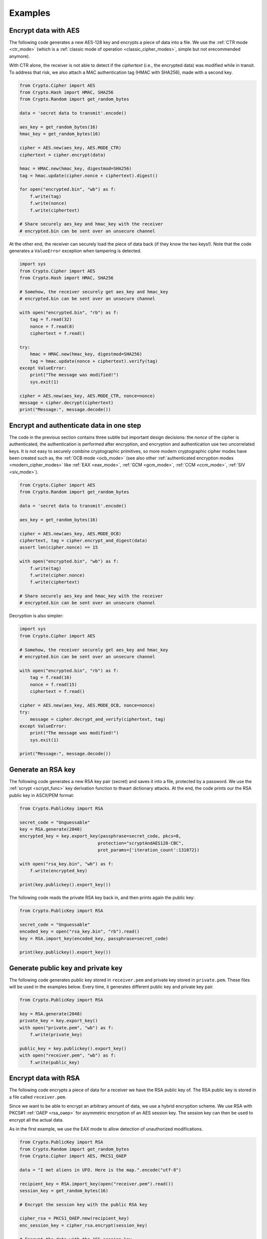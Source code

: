 Examples
========

Encrypt data with AES
~~~~~~~~~~~~~~~~~~~~~

The following code generates a new AES-128 key and encrypts a piece of data into a file.
We use the :ref:`CTR mode <ctr_mode>` (which is a :ref:`classic mode of operation <classic_cipher_modes>`,
simple but not erecommended anymore).

With CTR alone, the receiver is not able to detect if the *ciphertext* (i.e., the encrypted
data) was modified while in transit. To address that risk, we also attach
a MAC authentication tag (HMAC with SHA256), made with a second key.

.. code-block:: python

    from Crypto.Cipher import AES
    from Crypto.Hash import HMAC, SHA256
    from Crypto.Random import get_random_bytes

    data = 'secret data to transmit'.encode()

    aes_key = get_random_bytes(16)
    hmac_key = get_random_bytes(16)

    cipher = AES.new(aes_key, AES.MODE_CTR)
    ciphertext = cipher.encrypt(data)

    hmac = HMAC.new(hmac_key, digestmod=SHA256)
    tag = hmac.update(cipher.nonce + ciphertext).digest()

    for open("encrypted.bin", "wb") as f:
        f.write(tag)
        f.write(nonce)
        f.write(ciphertext)

    # Share securely aes_key and hmac_key with the receiver
    # encrypted.bin can be sent over an unsecure channel

At the other end, the receiver can securely load the piece of data back (if they know the two keys!).
Note that the code generates a ``ValueError`` exception when tampering is detected.

.. code-block:: python

    import sys
    from Crypto.Cipher import AES
    from Crypto.Hash import HMAC, SHA256

    # Somehow, the receiver securely get aes_key and hmac_key
    # encrypted.bin can be sent over an unsecure channel

    with open("encrypted.bin", "rb") as f:
        tag = f.read(32)
        nonce = f.read(8)
        ciphertext = f.read()

    try:
        hmac = HMAC.new(hmac_key, digestmod=SHA256)
        tag = hmac.update(nonce + ciphertext).verify(tag)
    except ValueError:
        print("The message was modified!")
        sys.exit(1)

    cipher = AES.new(aes_key, AES.MODE_CTR, nonce=nonce)
    message = cipher.decrypt(ciphertext)
    print("Message:", message.decode())

Encrypt and authenticate data in one step
~~~~~~~~~~~~~~~~~~~~~~~~~~~~~~~~~~~~~~~~~~

The code in the previous section contains three subtle but important design decisions:
the *nonce* of the cipher is authenticated, the authentication is performed
after encryption, and encryption and authentication use two uncorrelated keys.
It is not easy to securely combine cryptographic primitives,
so more modern cryptographic cipher
modes have been created such as, the :ref:`OCB mode <ocb_mode>`
(see also other :ref:`authenticated encryption modes <modern_cipher_modes>`
like :ref:`EAX <eax_mode>`, :ref:`GCM <gcm_mode>`, :ref:`CCM <ccm_mode>`, :ref:`SIV <siv_mode>`).

.. code-block:: python

    from Crypto.Cipher import AES
    from Crypto.Random import get_random_bytes

    data = 'secret data to transmit'.encode()

    aes_key = get_random_bytes(16)

    cipher = AES.new(aes_key, AES.MODE_OCB)
    ciphertext, tag = cipher.encrypt_and_digest(data)
    assert len(cipher.nonce) == 15

    with open("encrypted.bin", "wb") as f:
        f.write(tag)
        f.write(cipher.nonce)
        f.write(ciphertext)

    # Share securely aes_key and hmac_key with the receiver
    # encrypted.bin can be sent over an unsecure channel

Decryption is also simpler:

.. code-block:: python

    import sys
    from Crypto.Cipher import AES

    # Somehow, the receiver securely get aes_key and hmac_key
    # encrypted.bin can be sent over an unsecure channel

    with open("encrypted.bin", "rb") as f:
        tag = f.read(16)
        nonce = f.read(15)
        ciphertext = f.read()

    cipher = AES.new(aes_key, AES.MODE_OCB, nonce=nonce)
    try:
        message = cipher.decrypt_and_verify(ciphertext, tag)
    except ValueError:
        print("The message was modified!")
        sys.exit(1)

    print("Message:", message.decode())

Generate an RSA key
~~~~~~~~~~~~~~~~~~~

The following code generates a new RSA key pair (secret) and saves it into a file, protected by a password.
We use the :ref:`scrypt <scrypt_func>` key derivation function to thwart dictionary attacks.
At the end, the code prints our the RSA public key in ASCII/PEM format:

.. code-block:: python

    from Crypto.PublicKey import RSA

    secret_code = "Unguessable"
    key = RSA.generate(2048)
    encrypted_key = key.export_key(passphrase=secret_code, pkcs=8,
                                  protection="scryptAndAES128-CBC",
                                  prot_params={'iteration_count':131072})
   
    with open("rsa_key.bin", "wb") as f:
        f.write(encrypted_key)
    
    print(key.publickey().export_key())

The following code reads the private RSA key back in, and then prints again the public key:

.. code-block:: python

    from Crypto.PublicKey import RSA

    secret_code = "Unguessable"
    encoded_key = open("rsa_key.bin", "rb").read()
    key = RSA.import_key(encoded_key, passphrase=secret_code)

    print(key.publickey().export_key())


Generate public key and private key
~~~~~~~~~~~~~~~~~~~~~~~~~~~~~~~~~~~

The following code generates public key stored in ``receiver.pem`` and private key stored in ``private.pem``. These files will be used in the examples below. Every time, it generates different public key and private key pair.

.. code-block:: python

    from Crypto.PublicKey import RSA

    key = RSA.generate(2048)
    private_key = key.export_key()
    with open("private.pem", "wb") as f:
        f.write(private_key)

    public_key = key.publickey().export_key()
    with open("receiver.pem", "wb") as f:
        f.write(public_key)

Encrypt data with RSA
~~~~~~~~~~~~~~~~~~~~~

The following code encrypts a piece of data for a receiver we have the RSA public key of.
The RSA public key is stored in a file called ``receiver.pem``.

Since we want to be able to encrypt an arbitrary amount of data, we use a hybrid encryption scheme.
We use RSA with PKCS#1 :ref:`OAEP <rsa_oaep>` for asymmetric encryption of an AES session key.
The session key can then be used to encrypt all the actual data.

As in the first example, we use the EAX mode to allow detection of unauthorized modifications.

.. code-block:: python

    from Crypto.PublicKey import RSA
    from Crypto.Random import get_random_bytes
    from Crypto.Cipher import AES, PKCS1_OAEP

    data = "I met aliens in UFO. Here is the map.".encode("utf-8")

    recipient_key = RSA.import_key(open("receiver.pem").read())
    session_key = get_random_bytes(16)

    # Encrypt the session key with the public RSA key

    cipher_rsa = PKCS1_OAEP.new(recipient_key)
    enc_session_key = cipher_rsa.encrypt(session_key)

    # Encrypt the data with the AES session key

    cipher_aes = AES.new(session_key, AES.MODE_EAX)
    ciphertext, tag = cipher_aes.encrypt_and_digest(data)

    with open("encrypted_data.bin", "wb") as f:
        f.write(enc_session_key)
        f.write(cipher_aes.nonce)
        f.write(tag)
        f.write(ciphertext)

The receiver has the private RSA key. They will use it to decrypt the session key
first, and with that the rest of the file:

.. code-block:: python

    from Crypto.PublicKey import RSA
    from Crypto.Cipher import AES, PKCS1_OAEP

    private_key = RSA.import_key(open("private.pem").read())

    with open("encrypted_data.bin", "rb") as f:
        enc_session_key = f.read(private_key.size_in_bytes())
        nonce = f.read(16)
        tag = f.read(16)
        ciphertext = f.read()

    # Decrypt the session key with the private RSA key
    cipher_rsa = PKCS1_OAEP.new(private_key)
    session_key = cipher_rsa.decrypt(enc_session_key)

    # Decrypt the data with the AES session key
    cipher_aes = AES.new(session_key, AES.MODE_EAX, nonce)
    data = cipher_aes.decrypt_and_verify(ciphertext, tag)
    print(data.decode("utf-8"))
